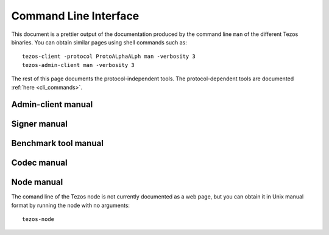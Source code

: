 .. _cli_commands_shell:

**********************
Command Line Interface
**********************

This document is a prettier output of the documentation produced by
the command line ``man`` of the different Tezos binaries. You can
obtain similar pages using shell commands such as:

::

   tezos-client -protocol ProtoALphaALph man -verbosity 3
   tezos-admin-client man -verbosity 3

The rest of this page documents the protocol-independent tools.
The protocol-dependent tools are documented :ref:`here <cli_commands>`.


.. _admin_client_manual:

Admin-client manual
===================

.. raw:: html
         :file: ../api/tezos-admin-client.html


.. _signer_manual:

Signer manual
=============

.. raw:: html
         :file: ../api/tezos-signer.html


.. _benchmark_tool_manual:

Benchmark tool manual
=====================

.. raw:: html
         :file: ../api/tezos-snoop.html


.. _codec_manual:

Codec manual
============

.. raw:: html
         :file: ../api/tezos-codec.html


.. _node_manual:

Node manual
===========

The comand line of the Tezos node is not currently documented as a web page, but
you can obtain it in Unix manual format by running the node with no arguments::

  tezos-node
